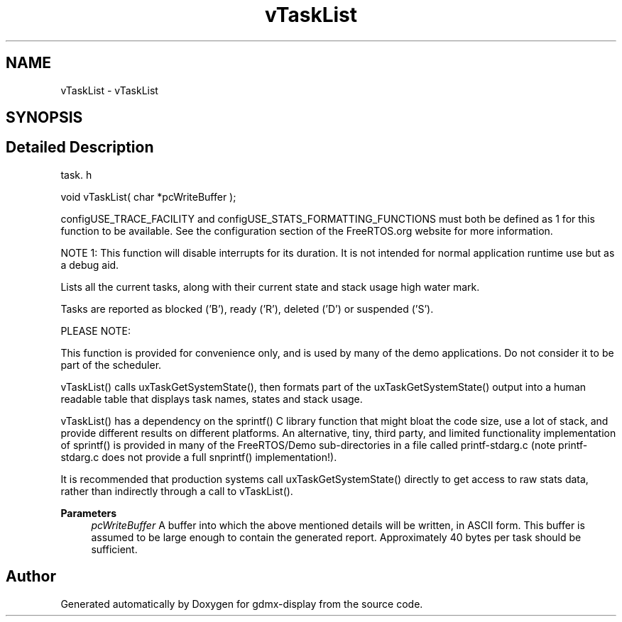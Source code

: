 .TH "vTaskList" 3 "Mon May 24 2021" "gdmx-display" \" -*- nroff -*-
.ad l
.nh
.SH NAME
vTaskList \- vTaskList
.SH SYNOPSIS
.br
.PP
.SH "Detailed Description"
.PP 
task\&. h 
.PP
.nf
void vTaskList( char *pcWriteBuffer );
.fi
.PP
.PP
configUSE_TRACE_FACILITY and configUSE_STATS_FORMATTING_FUNCTIONS must both be defined as 1 for this function to be available\&. See the configuration section of the FreeRTOS\&.org website for more information\&.
.PP
NOTE 1: This function will disable interrupts for its duration\&. It is not intended for normal application runtime use but as a debug aid\&.
.PP
Lists all the current tasks, along with their current state and stack usage high water mark\&.
.PP
Tasks are reported as blocked ('B'), ready ('R'), deleted ('D') or suspended ('S')\&.
.PP
PLEASE NOTE:
.PP
This function is provided for convenience only, and is used by many of the demo applications\&. Do not consider it to be part of the scheduler\&.
.PP
vTaskList() calls uxTaskGetSystemState(), then formats part of the uxTaskGetSystemState() output into a human readable table that displays task names, states and stack usage\&.
.PP
vTaskList() has a dependency on the sprintf() C library function that might bloat the code size, use a lot of stack, and provide different results on different platforms\&. An alternative, tiny, third party, and limited functionality implementation of sprintf() is provided in many of the FreeRTOS/Demo sub-directories in a file called printf-stdarg\&.c (note printf-stdarg\&.c does not provide a full snprintf() implementation!)\&.
.PP
It is recommended that production systems call uxTaskGetSystemState() directly to get access to raw stats data, rather than indirectly through a call to vTaskList()\&.
.PP
\fBParameters\fP
.RS 4
\fIpcWriteBuffer\fP A buffer into which the above mentioned details will be written, in ASCII form\&. This buffer is assumed to be large enough to contain the generated report\&. Approximately 40 bytes per task should be sufficient\&. 
.RE
.PP

.SH "Author"
.PP 
Generated automatically by Doxygen for gdmx-display from the source code\&.
